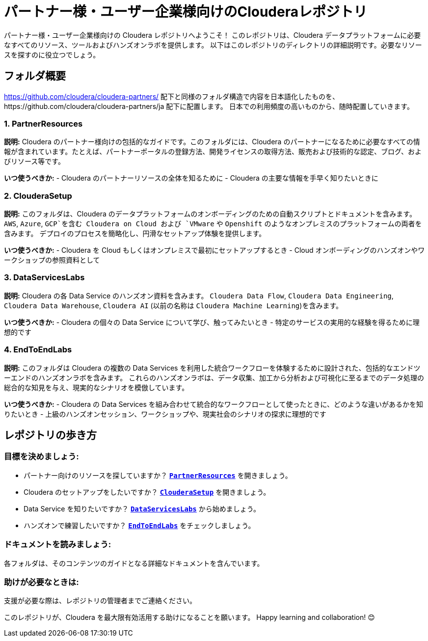 = パートナー様・ユーザー企業様向けのClouderaレポジトリ

パートナー様・ユーザー企業様向けの Cloudera レポジトリへようこそ！
このレポジトリは、Cloudera データプラットフォームに必要なすべてのリソース、ツールおよびハンズオンラボを提供します。
以下はこのレポジトリのディレクトリの詳細説明です。必要なリソースを探すのに役立つでしょう。

== フォルダ概要

https://github.com/cloudera/cloudera-partners/ 配下と同様のフォルダ構造で内容を日本語化したものを、https://github.com/cloudera/cloudera-partners/ja 配下に配置します。
日本での利用頻度の高いものから、随時配置していきます。

=== 1. PartnerResources
*説明:*
Cloudera のパートナー様向けの包括的なガイドです。このフォルダには、Cloudera のパートナーになるために必要なすべての情報が含まれています。たとえば、パートナーポータルの登録方法、開発ライセンスの取得方法、販売および技術的な認定、ブログ、およびリソース等です。

*いつ使うべきか:*
- Cloudera のパートナーリソースの全体を知るために
- Cloudera の主要な情報を手早く知りたいときに

=== 2. ClouderaSetup
*説明:*
このフォルダは、Cloudera のデータプラットフォームのオンボーディングのための自動スクリプトとドキュメントを含みます。
`AWS`, `Azure`, `GCP`を含む Cloudera on Cloud および  `VMware` や `Openshift` のようなオンプレミスのプラットフォームの両者を含みます。
デプロイのプロセスを簡略化し、円滑なセットアップ体験を提供します。

*いつ使うべきか:*
- Cloudera を Cloud もしくはオンプレミスで最初にセットアップするとき
- Cloud オンボーディングのハンズオンやワークショップの参照資料として

=== 3. DataServicesLabs
*説明:*
Cloudera の各 Data Service のハンズオン資料を含みます。 `Cloudera Data Flow`, `Cloudera Data Engineering`, `Cloudera Data Warehouse`, `Cloudera AI` (以前の名称は `Cloudera Machine Learning`)を含みます。

*いつ使うべきか:*
- Cloudera の個々の Data Service について学び、触ってみたいとき
- 特定のサービスの実用的な経験を得るために理想的です

=== 4. EndToEndLabs
*説明:*
このフォルダは Cloudera の複数の Data Services を利用した統合ワークフローを体験するために設計された、包括的なエンドツーエンドのハンズオンラボを含みます。
これらのハンズオンラボは、データ収集、加工から分析および可視化に至るまでのデータ処理の総合的な知見を与え、現実的なシナリオを模倣しています。

*いつ使うべきか:*
- Cloudera の Data Services を組み合わせて統合的なワークフローとして使ったときに、どのような違いがあるかを知りたいとき
- 上級のハンズオンセッション、ワークショップや、現実社会のシナリオの探求に理想的です

== レポジトリの歩き方

=== 目標を決めましょう:
- パートナー向けのリソースを探していますか？ `link:./PartnerResources[**PartnerResources**]` を開きましょう。
- Cloudera のセットアップをしたいですか？ `link:./ClouderaSetup[**ClouderaSetup**]` を開きましょう。
- Data Service を知りたいですか？ `link:./DataServicesLabs[**DataServicesLabs**]` から始めましょう。
- ハンズオンで練習したいですか？ `link:./EndToEndLabs[**EndToEndLabs**]` をチェックしましょう。

=== ドキュメントを読みましょう:
各フォルダは、そのコンテンツのガイドとなる詳細なドキュメントを含んでいます。

=== 助けが必要なときは:
支援が必要な際は、レポジトリの管理者までご連絡ください。

このレポジトリが、Cloudera を最大限有効活用する助けになることを願います。
Happy learning and collaboration! 😊
